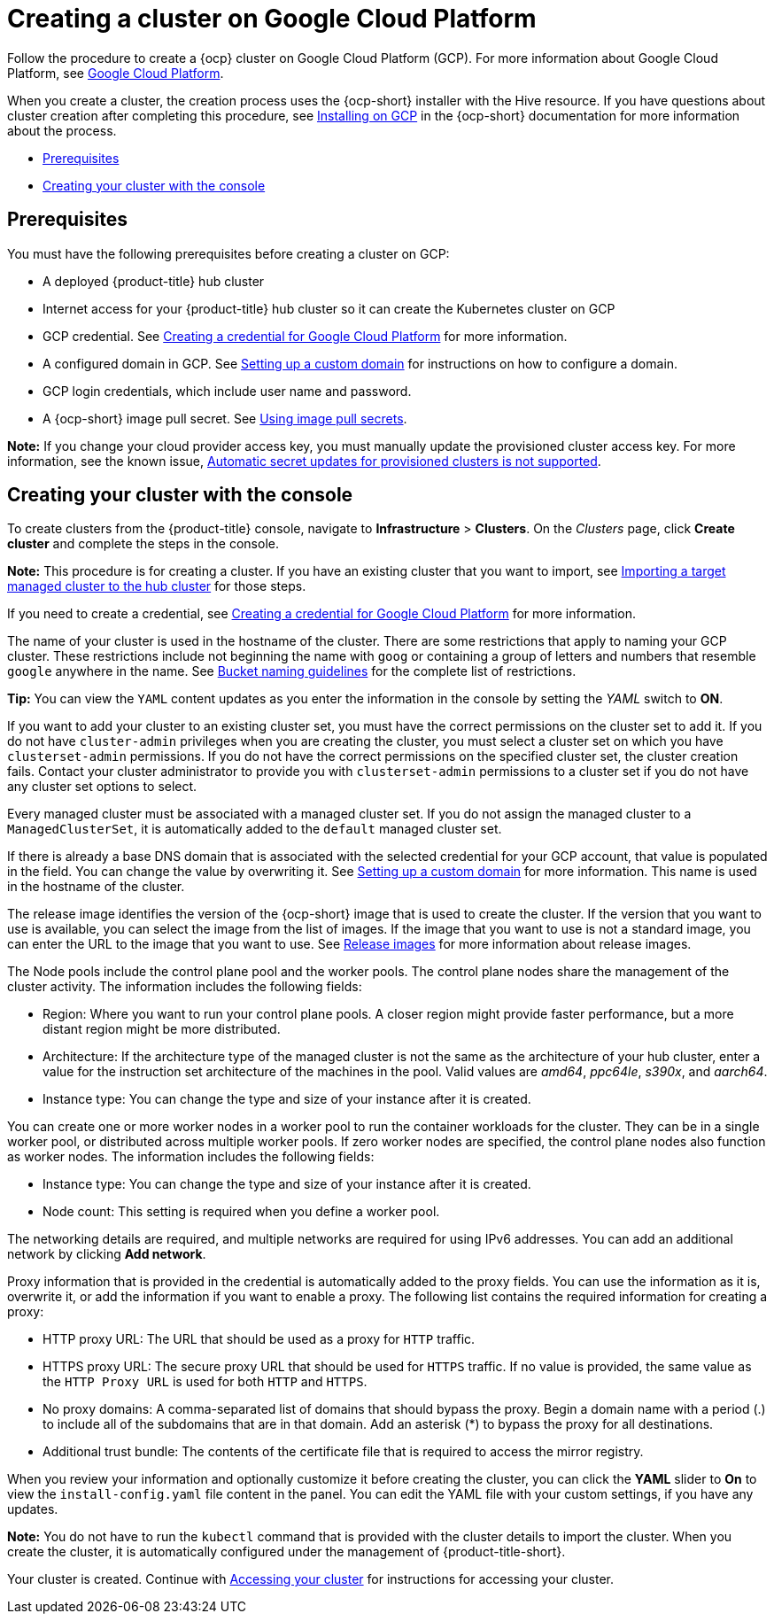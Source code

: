 [#creating-a-cluster-on-google-cloud-platform]
= Creating a cluster on Google Cloud Platform

Follow the procedure to create a {ocp} cluster on Google Cloud Platform (GCP).
For more information about Google Cloud Platform, see https://cloud.google.com/docs/overview[Google Cloud Platform].

When you create a cluster, the creation process uses the {ocp-short} installer with the Hive resource. If you have questions about cluster creation after completing this procedure, see https://access.redhat.com/documentation/en-us/openshift_container_platform/4.9/html/installing/installing-on-gcp[Installing on GCP] in the {ocp-short} documentation for more information about the process.

* <<google_prerequisites,Prerequisites>>
* <<google_creating-your-cluster-with-the-console,Creating your cluster with the console>>

[#google_prerequisites]
== Prerequisites

You must have the following prerequisites before creating a cluster on GCP:

* A deployed {product-title} hub cluster
* Internet access for your {product-title} hub cluster so it can create the Kubernetes cluster on GCP
* GCP credential.
See link:../credentials/credential_google.adoc#creating-a-credential-for-google-cloud-platform[Creating a credential for Google Cloud Platform] for more information.
* A configured domain in GCP.
See https://cloud.google.com/endpoints/docs/openapi/dev-portal-setup-custom-domain[Setting up a custom domain] for instructions on how to configure a domain.
* GCP login credentials, which include user name and password.
* A {ocp-short} image pull secret.
See https://access.redhat.com/documentation/en-us/openshift_container_platform/4.9/html/images/managing-images#using-image-pull-secrets[Using image pull secrets].

*Note:* If you change your cloud provider access key, you must manually update the provisioned cluster access key. For more information, see the known issue, link:../release_notes/known_issues.adoc#automatic-secret-updates-for-provisioned-clusters-is-not-supported[Automatic secret updates for provisioned clusters is not supported].

[#google_creating-your-cluster-with-the-console]
== Creating your cluster with the console

To create clusters from the {product-title} console, navigate to *Infrastructure* > *Clusters*. On the _Clusters_ page, click *Create cluster* and complete the steps in the console. 

*Note:* This procedure is for creating a cluster.
If you have an existing cluster that you want to import, see xref:../clusters/import.adoc#importing-a-target-managed-cluster-to-the-hub-cluster[Importing a target managed cluster to the hub cluster] for those steps.

If you need to create a credential, see link:../credentials/credential_google.adoc#creating-a-credential-for-google-cloud-platform[Creating a credential for Google Cloud Platform] for more information.

The name of your cluster is used in the hostname of the cluster. There are some restrictions that apply to naming your GCP cluster. These restrictions include not beginning the name with `goog` or containing a group of letters and numbers that resemble `google` anywhere in the name. See https://cloud.google.com/storage/docs/naming-buckets#requirements[Bucket naming guidelines] for the complete list of restrictions. 

*Tip:* You can view the `YAML` content updates as you enter the information in the console by setting the _YAML_ switch to *ON*.

If you want to add your cluster to an existing cluster set, you must have the correct permissions on the cluster set to add it. If you do not have `cluster-admin` privileges when you are creating the cluster, you must select a cluster set on which you have `clusterset-admin` permissions. If you do not have the correct permissions on the specified cluster set, the cluster creation fails. Contact your cluster administrator to provide you with `clusterset-admin` permissions to a cluster set if you do not have any cluster set options to select.

Every managed cluster must be associated with a managed cluster set. If you do not assign the managed cluster to a `ManagedClusterSet`, it is automatically added to the `default` managed cluster set.

If there is already a base DNS domain that is associated with the selected credential for your GCP account, that value is populated in the field. You can change the value by overwriting it. See https://cloud.google.com/endpoints/docs/openapi/dev-portal-setup-custom-domain[Setting up a custom domain] for more information. This name is used in the hostname of the cluster.

The release image identifies the version of the {ocp-short} image that is used to create the cluster. If the version that you want to use is available, you can select the image from the list of images. If the image that you want to use is not a standard image, you can enter the URL to the image that you want to use. See xref:../clusters/release_images.adoc#release-images[Release images] for more information about release images. 

The Node pools include the control plane pool and the worker pools. The control plane nodes share the management of the cluster activity. The information includes the following fields:

* Region: Where you want to run your control plane pools. A closer region might provide faster performance, but a more distant region might be more distributed.

* Architecture: If the architecture type of the managed cluster is not the same as the architecture of your hub cluster, enter a value for the instruction set architecture of the machines in the pool. Valid values are _amd64_, _ppc64le_, _s390x_, and _aarch64_.

* Instance type: You can change the type and size of your instance after it is created.

You can create one or more worker nodes in a worker pool to run the container workloads for the cluster. They can be in a single worker pool, or distributed across multiple worker pools. If zero worker nodes are specified, the control plane nodes also function as worker nodes. The information includes the following fields:

* Instance type: You can change the type and size of your instance after it is created. 

* Node count: This setting is required when you define a worker pool.

The networking details are required, and multiple networks are required for using IPv6 addresses. You can add an additional network by clicking *Add network*.

Proxy information that is provided in the credential is automatically added to the proxy fields. You can use the information as it is, overwrite it, or add the information if you want to enable a proxy. The following list contains the required information for creating a proxy:  

* HTTP proxy URL: The URL that should be used as a proxy for `HTTP` traffic. 

* HTTPS proxy URL: The secure proxy URL that should be used for `HTTPS` traffic. If no value is provided, the same value as the `HTTP Proxy URL` is used for both `HTTP` and `HTTPS`.

* No proxy domains: A comma-separated list of domains that should bypass the proxy. Begin a domain name with a period (.) to include all of the subdomains that are in that domain. Add an asterisk (*) to bypass the proxy for all destinations. 

* Additional trust bundle: The contents of the certificate file that is required to access the mirror registry.

When you review your information and optionally customize it before creating the cluster, you can click the *YAML* slider to *On* to view the `install-config.yaml` file content in the panel. You can edit the YAML file with your custom settings, if you have any updates.

*Note:* You do not have to run the `kubectl` command that is provided with the cluster details to import the cluster. When you create the cluster, it is automatically configured under the management of {product-title-short}. 

Your cluster is created. Continue with xref:../clusters/access_cluster.adoc#accessing-your-cluster[Accessing your cluster] for instructions for accessing your cluster. 
